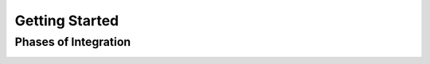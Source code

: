Getting Started
===============

Phases of Integration
---------------------

.. _Phases of Integration:
